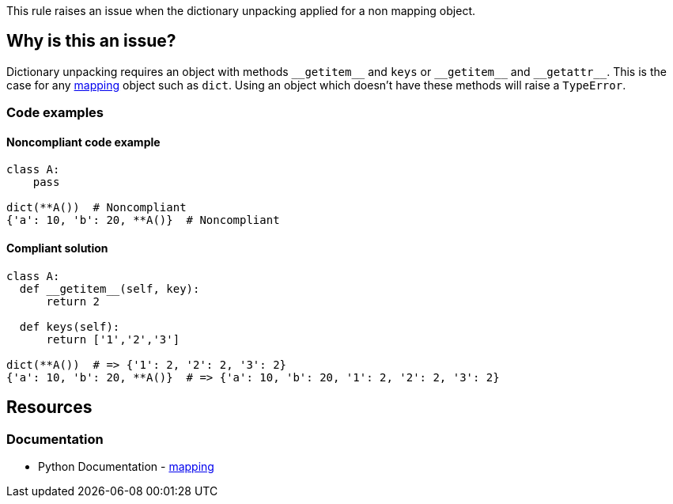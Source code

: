 This rule raises an issue when the dictionary unpacking applied for a non mapping object.

== Why is this an issue?

Dictionary unpacking requires an object with methods ``++__getitem__++`` and ``++keys++`` or ``++__getitem__++`` and ``++__getattr__++``. This is the case for any https://docs.python.org/3/glossary.html#term-mapping[mapping] object such as ``++dict++``. Using an object which doesn't have these methods will raise a ``++TypeError++``.

=== Code examples

==== Noncompliant code example

[source,python,diff-id=1,diff-type=noncompliant]
----
class A:
    pass

dict(**A())  # Noncompliant
{'a': 10, 'b': 20, **A()}  # Noncompliant 
----


==== Compliant solution

[source,python,diff-id=1,diff-type=compliant]
----
class A:
  def __getitem__(self, key):
      return 2

  def keys(self):
      return ['1','2','3']

dict(**A())  # => {'1': 2, '2': 2, '3': 2}
{'a': 10, 'b': 20, **A()}  # => {'a': 10, 'b': 20, '1': 2, '2': 2, '3': 2}
----

== Resources

=== Documentation

* Python Documentation - https://docs.python.org/3/glossary.html#term-mapping[mapping]

ifdef::env-github,rspecator-view[]

'''
== Implementation Specification
(visible only on this page)

=== Message

X is of type Y and cannot be unpacked with "**". Use a "mapping" object instead.


endif::env-github,rspecator-view[]
